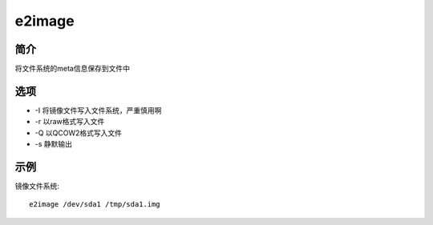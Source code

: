 e2image
=====================================

简介
^^^^
将文件系统的meta信息保存到文件中

选项
^^^^

* -I 将镜像文件写入文件系统，严重慎用啊 
* -r 以raw格式写入文件
* -Q 以QCOW2格式写入文件
* -s 静默输出

示例
^^^^

镜像文件系统::
    
    e2image /dev/sda1 /tmp/sda1.img
